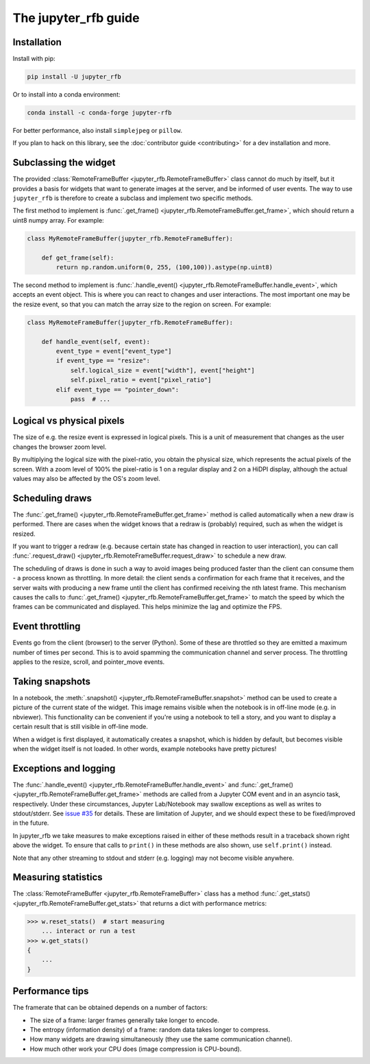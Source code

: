 The jupyter_rfb guide
=====================

Installation
------------

Install with pip:

.. code-block::

    pip install -U jupyter_rfb

Or to install into a conda environment:

.. code-block::

    conda install -c conda-forge jupyter-rfb

For better performance, also install ``simplejpeg`` or ``pillow``.

If you plan to hack on this library, see the :doc:`contributor guide <contributing>`
for a dev installation and more.


Subclassing the widget
----------------------

The provided :class:`RemoteFrameBuffer <jupyter_rfb.RemoteFrameBuffer>` class cannot do much by itself, but it provides
a basis for widgets that want to generate images at the server, and be informed
of user events. The way to use ``jupyter_rfb`` is therefore to create a subclass
and implement two specific methods.

The first method to implement is :func:`.get_frame() <jupyter_rfb.RemoteFrameBuffer.get_frame>`, which should return a uint8 numpy array. For example:

.. code-block:: py

    class MyRemoteFrameBuffer(jupyter_rfb.RemoteFrameBuffer):

        def get_frame(self):
            return np.random.uniform(0, 255, (100,100)).astype(np.uint8)

The second method to implement is :func:`.handle_event() <jupyter_rfb.RemoteFrameBuffer.handle_event>`,
which accepts an event object. This is where you can react to changes
and user interactions. The most important one may be the resize event,
so that you can match the array size to the region on screen. For
example:

.. code-block:: py

    class MyRemoteFrameBuffer(jupyter_rfb.RemoteFrameBuffer):

        def handle_event(self, event):
            event_type = event["event_type"]
            if event_type == "resize":
                self.logical_size = event["width"], event["height"]
                self.pixel_ratio = event["pixel_ratio"]
            elif event_type == "pointer_down":
                pass  # ...


Logical vs physical pixels
--------------------------

The size of e.g. the resize event is expressed in logical pixels. This
is a unit of measurement that changes as the user changes the browser
zoom level.

By multiplying the logical size with the pixel-ratio, you obtain the
physical size, which represents the actual pixels of the screen. With
a zoom level of 100% the pixel-ratio is 1 on a regular display and 2
on a HiDPI display, although the actual values may also be affected by
the OS's zoom level.


Scheduling draws
----------------

The :func:`.get_frame() <jupyter_rfb.RemoteFrameBuffer.get_frame>`
method is called automatically when a new draw is
performed. There are cases when the widget knows that a redraw is
(probably) required, such as when the widget is resized.

If you want to trigger a redraw (e.g. because certain state has
changed in reaction to user interaction), you can call
:func:`.request_draw() <jupyter_rfb.RemoteFrameBuffer.request_draw>` to schedule a new draw.

The scheduling of draws is done in such a way to avoid images being
produced faster than the client can consume them - a process known as
throttling. In more detail: the client sends a confirmation for each
frame that it receives, and the server waits with producing a new frame
until the client has confirmed receiving the nth latest frame. This
mechanism causes the calls to :func:`.get_frame() <jupyter_rfb.RemoteFrameBuffer.get_frame>`
to match the speed by which
the frames can be communicated and displayed. This helps minimize the
lag and optimize the FPS.


Event throttling
----------------

Events go from the client (browser) to the server (Python). Some of
these are throttled so they are emitted a maximum number of times per
second. This is to avoid spamming the communication channel and server
process. The throttling applies to the resize, scroll, and pointer_move
events.


Taking snapshots
----------------

In a notebook, the :meth:`.snapshot() <jupyter_rfb.RemoteFrameBuffer.snapshot>`
method can be used to create a picture of the current state of the
widget. This image remains visible when the notebook is in off-line
mode (e.g. in nbviewer). This functionality can be convenient if you're
using a notebook to tell a story, and you want to display a certain
result that is still visible in off-line mode.

When a widget is first displayed, it automatically creates a
snapshot, which is hidden by default, but becomes visible when the
widget itself is not loaded. In other words, example notebooks
have pretty pictures!


Exceptions and logging
----------------------

The :func:`.handle_event() <jupyter_rfb.RemoteFrameBuffer.handle_event>`
and :func:`.get_frame() <jupyter_rfb.RemoteFrameBuffer.get_frame>`
methods are called from a Jupyter
COM event and in an asyncio task, respectively. Under these circumstances,
Jupyter Lab/Notebook may swallow exceptions as well as writes to stdout/stderr.
See `issue #35 <https://github.com/vispy/jupyter_rfb/issues/35>`_ for details.
These are limitation of Jupyter, and we should expect these to be fixed/improved in the future.

In jupyter_rfb we take measures to make exceptions raised in
either of these methods result in a traceback shown right above the
widget. To ensure that calls to ``print()`` in these methods are also
shown, use ``self.print()`` instead.

Note that any other streaming to stdout and stderr (e.g. logging) may
not become visible anywhere.


Measuring statistics
--------------------

The :class:`RemoteFrameBuffer <jupyter_rfb.RemoteFrameBuffer>` class has a
method :func:`.get_stats() <jupyter_rfb.RemoteFrameBuffer.get_stats>` that
returns a dict with performance metrics:

.. code-block:: py

    >>> w.reset_stats()  # start measuring
        ... interact or run a test
    >>> w.get_stats()
    {
        ...
    }


Performance tips
----------------

The framerate that can be obtained depends on a number of factors:

* The size of a frame: larger frames generally take longer to encode.
* The entropy (information density) of a frame: random data takes longer to compress.
* How many widgets are drawing simultaneously (they use the same communication channel).
* How much other work your CPU does (image compression is CPU-bound).
